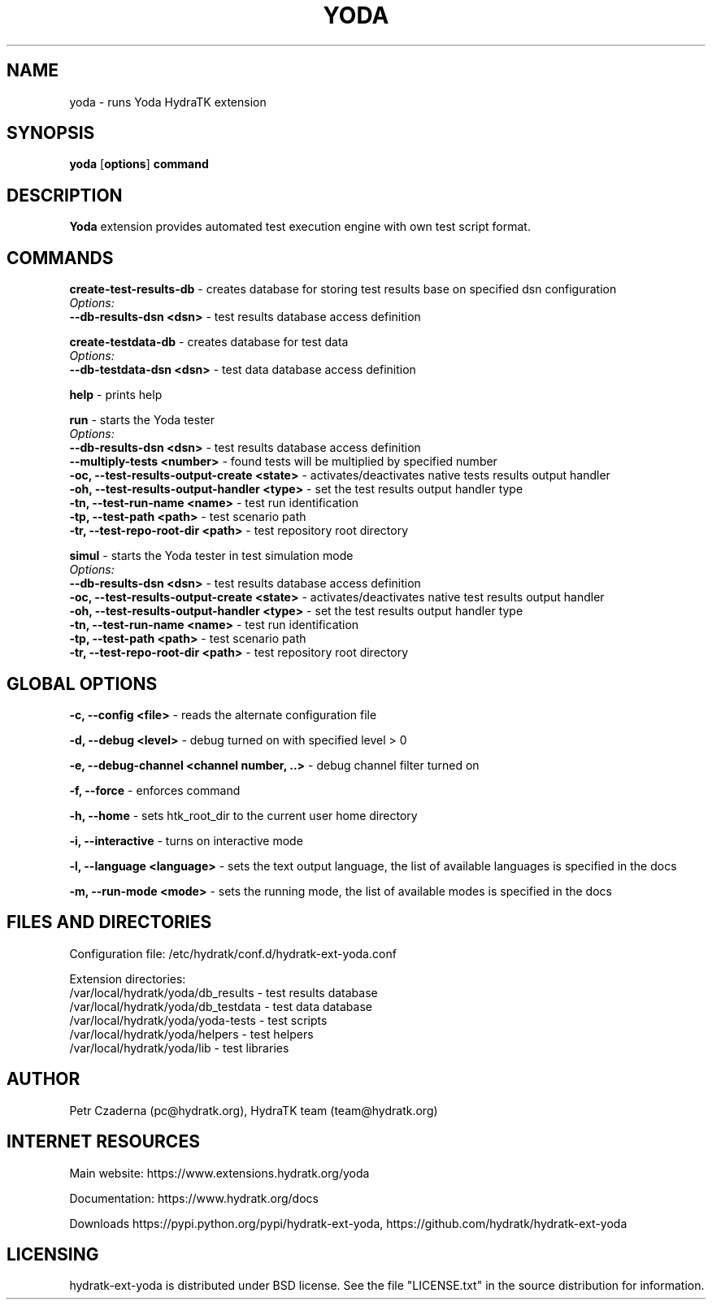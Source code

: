 .TH YODA 1
.SH NAME
yoda \- runs Yoda HydraTK extension
.SH SYNOPSIS
.B yoda
[\fBoptions\fR]
.B command
.SH DESCRIPTION
\fBYoda\fR extension provides automated test execution engine with own test script format.
.SH COMMANDS
\fBcreate-test-results-db\fR - creates database for storing test results base on specified dsn configuration
  \fIOptions:\fR
    \fB--db-results-dsn <dsn>\fR - test results database access definition

\fBcreate-testdata-db\fR - creates database for test data
  \fIOptions:\fR
    \fB--db-testdata-dsn <dsn>\fR - test data database access definition

\fBhelp\fR - prints help

\fBrun\fR - starts the Yoda tester
  \fIOptions:\fR
    \fB--db-results-dsn <dsn>\fR - test results database access definition
    \fB--multiply-tests <number>\fR - found tests will be multiplied by specified number
    \fB-oc, --test-results-output-create <state>\fR - activates/deactivates native tests results output handler
    \fB-oh, --test-results-output-handler <type>\fR - set the test results output handler type
    \fB-tn, --test-run-name <name>\fR - test run identification
    \fB-tp, --test-path <path>\fR - test scenario path
    \fB-tr, --test-repo-root-dir <path>\fR - test repository root directory

\fBsimul\fR - starts the Yoda tester in test simulation mode
  \fIOptions:\fR
    \fB--db-results-dsn <dsn>\fR - test results database access definition
    \fB-oc, --test-results-output-create <state>\fR - activates/deactivates native test results output handler
    \fB-oh, --test-results-output-handler <type>\fR - set the test results output handler type
    \fB-tn, --test-run-name <name>\fR - test run identification
    \fB-tp, --test-path <path>\fR - test scenario path
    \fB-tr, --test-repo-root-dir <path>\fR - test repository root directory
.SH GLOBAL OPTIONS
\fB-c, --config <file>\fR - reads the alternate configuration file

\fB-d, --debug <level>\fR - debug turned on with specified level > 0

\fB-e, --debug-channel <channel number, ..>\fR - debug channel filter turned on

\fB-f, --force\fR - enforces command

\fB-h, --home\fR - sets htk_root_dir to the current user home directory

\fB-i, --interactive\fR - turns on interactive mode

\fB-l, --language <language>\fR - sets the text output language, the list of available languages is specified in the docs

\fB-m, --run-mode <mode>\fR - sets the running mode, the list of available modes is specified in the docs
.SH FILES AND DIRECTORIES
Configuration file: /etc/hydratk/conf.d/hydratk-ext-yoda.conf

Extension directories: 
  /var/local/hydratk/yoda/db_results - test results database
  /var/local/hydratk/yoda/db_testdata - test data database
  /var/local/hydratk/yoda/yoda-tests - test scripts
  /var/local/hydratk/yoda/helpers - test helpers
  /var/local/hydratk/yoda/lib - test libraries

.SH AUTHOR
Petr Czaderna (pc@hydratk.org), HydraTK team (team@hydratk.org)
.SH INTERNET RESOURCES
Main website: https://www.extensions.hydratk.org/yoda

Documentation: https://www.hydratk.org/docs

Downloads https://pypi.python.org/pypi/hydratk-ext-yoda, https://github.com/hydratk/hydratk-ext-yoda
.SH LICENSING
hydratk-ext-yoda is distributed under BSD license. See the file "LICENSE.txt" in the source distribution for information.